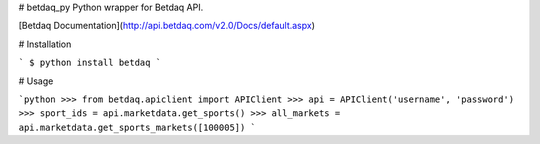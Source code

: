 # betdaq_py
Python wrapper for Betdaq API.

[Betdaq Documentation](http://api.betdaq.com/v2.0/Docs/default.aspx)

# Installation

```
$ python install betdaq
```

# Usage

```python
>>> from betdaq.apiclient import APIClient
>>> api = APIClient('username', 'password')
>>> sport_ids = api.marketdata.get_sports()
>>> all_markets = api.marketdata.get_sports_markets([100005]) 
```
